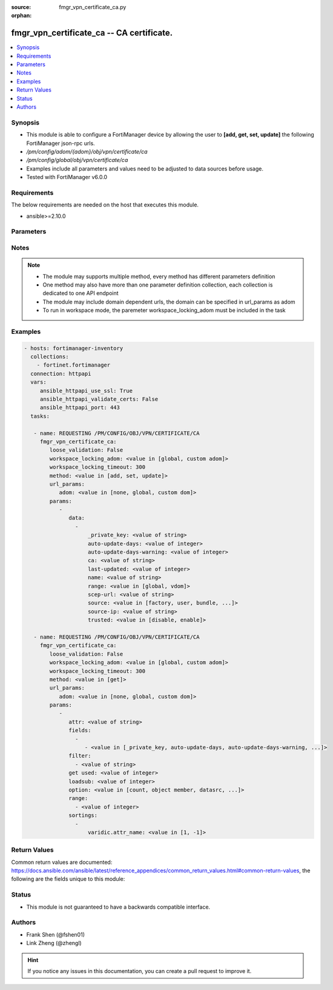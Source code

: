 :source: fmgr_vpn_certificate_ca.py

:orphan:

.. _fmgr_vpn_certificate_ca:

fmgr_vpn_certificate_ca -- CA certificate.
++++++++++++++++++++++++++++++++++++++++++

.. versionadded:: 2.10

.. contents::
   :local:
   :depth: 1


Synopsis
--------

- This module is able to configure a FortiManager device by allowing the user to **[add, get, set, update]** the following FortiManager json-rpc urls.
- `/pm/config/adom/{adom}/obj/vpn/certificate/ca`
- `/pm/config/global/obj/vpn/certificate/ca`
- Examples include all parameters and values need to be adjusted to data sources before usage.
- Tested with FortiManager v6.0.0


Requirements
------------
The below requirements are needed on the host that executes this module.

- ansible>=2.10.0



Parameters
----------

.. raw:: html

 <ul>
 <li><span class="li-head">loose_validation</span> - Do parameter validation in a loose way <span class="li-normal">type: bool</span> <span class="li-required">required: false</span> <span class="li-normal">default: false</span>  </li>
 <li><span class="li-head">workspace_locking_adom</span> - Acquire the workspace lock if FortiManager is running in workspace mode <span class="li-normal">type: str</span> <span class="li-required">required: false</span> <span class="li-normal"> choices: global, custom dom</span> </li>
 <li><span class="li-head">workspace_locking_timeout</span> - The maximum time in seconds to wait for other users to release workspace lock <span class="li-normal">type: integer</span> <span class="li-required">required: false</span>  <span class="li-normal">default: 300</span> </li>
 <li><span class="li-head">url_params</span> - parameters in url path <span class="li-normal">type: dict</span> <span class="li-required">required: true</span></li>
 <ul class="ul-self">
 <li><span class="li-head">adom</span> - the domain prefix <span class="li-normal">type: str</span> <span class="li-normal"> choices: none, global, custom dom</span></li>
 </ul>
 <li><span class="li-head">parameters for method: [add, set, update]</span> - CA certificate.</li>
 <ul class="ul-self">
 <li><span class="li-head">data</span> - No description for the parameter <span class="li-normal">type: array</span> <ul class="ul-self">
 <li><span class="li-head">_private_key</span> - No description for the parameter <span class="li-normal">type: str</span> </li>
 <li><span class="li-head">auto-update-days</span> - Number of days to wait before requesting an updated CA certificate (0 - 4294967295, 0 = disabled). <span class="li-normal">type: int</span> </li>
 <li><span class="li-head">auto-update-days-warning</span> - Number of days before an expiry-warning message is generated (0 - 4294967295, 0 = disabled). <span class="li-normal">type: int</span> </li>
 <li><span class="li-head">ca</span> - CA certificate as a PEM file. <span class="li-normal">type: str</span> </li>
 <li><span class="li-head">last-updated</span> - Time at which CA was last updated. <span class="li-normal">type: int</span> </li>
 <li><span class="li-head">name</span> - Name. <span class="li-normal">type: str</span> </li>
 <li><span class="li-head">range</span> - Either global or VDOM IP address range for the CA certificate. <span class="li-normal">type: str</span>  <span class="li-normal">choices: [global, vdom]</span> </li>
 <li><span class="li-head">scep-url</span> - URL of the SCEP server. <span class="li-normal">type: str</span> </li>
 <li><span class="li-head">source</span> - CA certificate source type. <span class="li-normal">type: str</span>  <span class="li-normal">choices: [factory, user, bundle, fortiguard]</span> </li>
 <li><span class="li-head">source-ip</span> - Source IP address for communications to the SCEP server. <span class="li-normal">type: str</span> </li>
 <li><span class="li-head">trusted</span> - Enable/disable as a trusted CA. <span class="li-normal">type: str</span>  <span class="li-normal">choices: [disable, enable]</span> </li>
 </ul>
 </ul>
 <li><span class="li-head">parameters for method: [get]</span> - CA certificate.</li>
 <ul class="ul-self">
 <li><span class="li-head">attr</span> - The name of the attribute to retrieve its datasource. <span class="li-normal">type: str</span> </li>
 <li><span class="li-head">fields</span> - No description for the parameter <span class="li-normal">type: array</span> <ul class="ul-self">
 <li><span class="li-head">{no-name}</span> - No description for the parameter <span class="li-normal">type: array</span> <ul class="ul-self">
 <li><span class="li-head">{no-name}</span> - No description for the parameter <span class="li-normal">type: str</span>  <span class="li-normal">choices: [_private_key, auto-update-days, auto-update-days-warning, ca, last-updated, name, range, scep-url, source, source-ip, trusted]</span> </li>
 </ul>
 </ul>
 <li><span class="li-head">filter</span> - No description for the parameter <span class="li-normal">type: array</span> <ul class="ul-self">
 <li><span class="li-head">{no-name}</span> - No description for the parameter <span class="li-normal">type: str</span> </li>
 </ul>
 <li><span class="li-head">get used</span> - No description for the parameter <span class="li-normal">type: int</span> </li>
 <li><span class="li-head">loadsub</span> - Enable or disable the return of any sub-objects. <span class="li-normal">type: int</span> </li>
 <li><span class="li-head">option</span> - Set fetch option for the request. <span class="li-normal">type: str</span>  <span class="li-normal">choices: [count, object member, datasrc, get reserved, syntax]</span> </li>
 <li><span class="li-head">range</span> - No description for the parameter <span class="li-normal">type: array</span> <ul class="ul-self">
 <li><span class="li-head">{no-name}</span> - No description for the parameter <span class="li-normal">type: int</span> </li>
 </ul>
 <li><span class="li-head">sortings</span> - No description for the parameter <span class="li-normal">type: array</span> <ul class="ul-self">
 <li><span class="li-head">{attr_name}</span> - No description for the parameter <span class="li-normal">type: int</span>  <span class="li-normal">choices: [1, -1]</span> </li>
 </ul>
 </ul>
 </ul>






Notes
-----
.. note::

   - The module may supports multiple method, every method has different parameters definition

   - One method may also have more than one parameter definition collection, each collection is dedicated to one API endpoint

   - The module may include domain dependent urls, the domain can be specified in url_params as adom

   - To run in workspace mode, the paremeter workspace_locking_adom must be included in the task

Examples
--------

.. code-block:: yaml+jinja

 - hosts: fortimanager-inventory
   collections:
     - fortinet.fortimanager
   connection: httpapi
   vars:
      ansible_httpapi_use_ssl: True
      ansible_httpapi_validate_certs: False
      ansible_httpapi_port: 443
   tasks:

    - name: REQUESTING /PM/CONFIG/OBJ/VPN/CERTIFICATE/CA
      fmgr_vpn_certificate_ca:
         loose_validation: False
         workspace_locking_adom: <value in [global, custom adom]>
         workspace_locking_timeout: 300
         method: <value in [add, set, update]>
         url_params:
            adom: <value in [none, global, custom dom]>
         params:
            -
               data:
                 -
                     _private_key: <value of string>
                     auto-update-days: <value of integer>
                     auto-update-days-warning: <value of integer>
                     ca: <value of string>
                     last-updated: <value of integer>
                     name: <value of string>
                     range: <value in [global, vdom]>
                     scep-url: <value of string>
                     source: <value in [factory, user, bundle, ...]>
                     source-ip: <value of string>
                     trusted: <value in [disable, enable]>

    - name: REQUESTING /PM/CONFIG/OBJ/VPN/CERTIFICATE/CA
      fmgr_vpn_certificate_ca:
         loose_validation: False
         workspace_locking_adom: <value in [global, custom adom]>
         workspace_locking_timeout: 300
         method: <value in [get]>
         url_params:
            adom: <value in [none, global, custom dom]>
         params:
            -
               attr: <value of string>
               fields:
                 -
                    - <value in [_private_key, auto-update-days, auto-update-days-warning, ...]>
               filter:
                 - <value of string>
               get used: <value of integer>
               loadsub: <value of integer>
               option: <value in [count, object member, datasrc, ...]>
               range:
                 - <value of integer>
               sortings:
                 -
                     varidic.attr_name: <value in [1, -1]>



Return Values
-------------


Common return values are documented: https://docs.ansible.com/ansible/latest/reference_appendices/common_return_values.html#common-return-values, the following are the fields unique to this module:


.. raw:: html

 <ul>
 <li><span class="li-return"> return values for method: [add, set, update]</span> </li>
 <ul class="ul-self">
 <li><span class="li-return">status</span>
 - No description for the parameter <span class="li-normal">type: dict</span> <ul class="ul-self">
 <li> <span class="li-return"> code </span> - No description for the parameter <span class="li-normal">type: int</span>  </li>
 <li> <span class="li-return"> message </span> - No description for the parameter <span class="li-normal">type: str</span>  </li>
 </ul>
 <li><span class="li-return">url</span>
 - No description for the parameter <span class="li-normal">type: str</span>  <span class="li-normal">example: /pm/config/adom/{adom}/obj/vpn/certificate/ca</span>  </li>
 </ul>
 <li><span class="li-return"> return values for method: [get]</span> </li>
 <ul class="ul-self">
 <li><span class="li-return">data</span>
 - No description for the parameter <span class="li-normal">type: array</span> <ul class="ul-self">
 <li> <span class="li-return"> _private_key </span> - No description for the parameter <span class="li-normal">type: str</span>  </li>
 <li> <span class="li-return"> auto-update-days </span> - Number of days to wait before requesting an updated CA certificate (0 - 4294967295, 0 = disabled). <span class="li-normal">type: int</span>  </li>
 <li> <span class="li-return"> auto-update-days-warning </span> - Number of days before an expiry-warning message is generated (0 - 4294967295, 0 = disabled). <span class="li-normal">type: int</span>  </li>
 <li> <span class="li-return"> ca </span> - CA certificate as a PEM file. <span class="li-normal">type: str</span>  </li>
 <li> <span class="li-return"> last-updated </span> - Time at which CA was last updated. <span class="li-normal">type: int</span>  </li>
 <li> <span class="li-return"> name </span> - Name. <span class="li-normal">type: str</span>  </li>
 <li> <span class="li-return"> range </span> - Either global or VDOM IP address range for the CA certificate. <span class="li-normal">type: str</span>  </li>
 <li> <span class="li-return"> scep-url </span> - URL of the SCEP server. <span class="li-normal">type: str</span>  </li>
 <li> <span class="li-return"> source </span> - CA certificate source type. <span class="li-normal">type: str</span>  </li>
 <li> <span class="li-return"> source-ip </span> - Source IP address for communications to the SCEP server. <span class="li-normal">type: str</span>  </li>
 <li> <span class="li-return"> trusted </span> - Enable/disable as a trusted CA. <span class="li-normal">type: str</span>  </li>
 </ul>
 <li><span class="li-return">status</span>
 - No description for the parameter <span class="li-normal">type: dict</span> <ul class="ul-self">
 <li> <span class="li-return"> code </span> - No description for the parameter <span class="li-normal">type: int</span>  </li>
 <li> <span class="li-return"> message </span> - No description for the parameter <span class="li-normal">type: str</span>  </li>
 </ul>
 <li><span class="li-return">url</span>
 - No description for the parameter <span class="li-normal">type: str</span>  <span class="li-normal">example: /pm/config/adom/{adom}/obj/vpn/certificate/ca</span>  </li>
 </ul>
 </ul>





Status
------

- This module is not guaranteed to have a backwards compatible interface.


Authors
-------

- Frank Shen (@fshen01)
- Link Zheng (@zhengl)


.. hint::

    If you notice any issues in this documentation, you can create a pull request to improve it.



